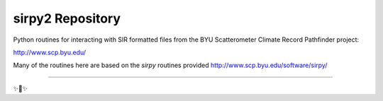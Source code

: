 sirpy2 Repository
=================

Python routines for interacting with SIR formatted files
from the BYU Scatterometer Climate Record Pathfinder project:

http://www.scp.byu.edu/

Many of the routines here are based on the `sirpy` routines
provided http://www.scp.byu.edu/software/sirpy/

---------------



✨🍰✨
